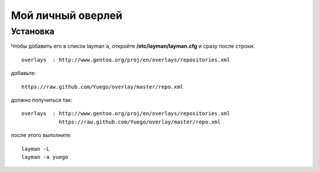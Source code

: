 Мой личный оверлей
==================

Установка
---------

Чтобы добавить его в список layman`a, откройте **/etc/layman/layman.cfg** и сразу после строки::

        overlays  : http://www.gentoo.org/proj/en/overlays/repositories.xml

добавьте::

        https://raw.github.com/Yuego/overlay/master/repo.xml

должно получиться так::

        overlays  : http://www.gentoo.org/proj/en/overlays/repositories.xml
                    https://raw.github.com/Yuego/overlay/master/repo.xml

после этого выполните::

        layman -L
        layman -a yuego

